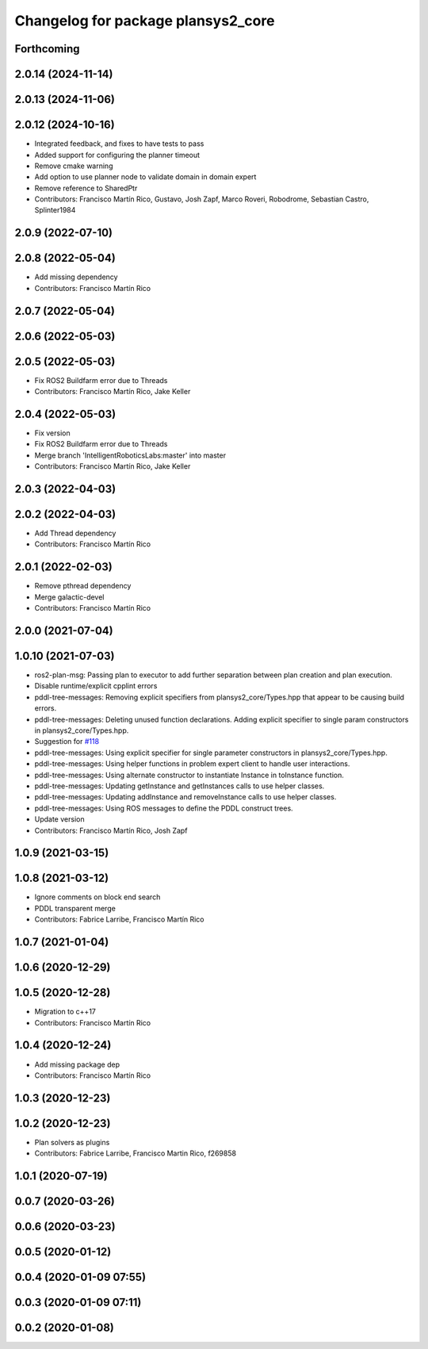 ^^^^^^^^^^^^^^^^^^^^^^^^^^^^^^^^^^^
Changelog for package plansys2_core
^^^^^^^^^^^^^^^^^^^^^^^^^^^^^^^^^^^

Forthcoming
-----------

2.0.14 (2024-11-14)
-------------------

2.0.13 (2024-11-06)
-------------------

2.0.12 (2024-10-16)
-------------------
* Integrated feedback, and fixes to have tests to pass
* Added support for configuring the planner timeout
* Remove cmake warning
* Add option to use planner node to validate domain in domain expert
* Remove reference to SharedPtr
* Contributors: Francisco Martín Rico, Gustavo, Josh Zapf, Marco Roveri, Robodrome, Sebastian Castro, Splinter1984

2.0.9 (2022-07-10)
------------------

2.0.8 (2022-05-04)
------------------
* Add missing dependency
* Contributors: Francisco Martín Rico

2.0.7 (2022-05-04)
------------------

2.0.6 (2022-05-03)
------------------

2.0.5 (2022-05-03)
------------------
* Fix ROS2 Buildfarm error due to Threads
* Contributors: Francisco Martín Rico, Jake Keller

2.0.4 (2022-05-03)
------------------
* Fix version
* Fix ROS2 Buildfarm error due to Threads
* Merge branch 'IntelligentRoboticsLabs:master' into master
* Contributors: Francisco Martín Rico, Jake Keller

2.0.3 (2022-04-03)
------------------

2.0.2 (2022-04-03)
------------------
* Add Thread dependency
* Contributors: Francisco Martín Rico

2.0.1 (2022-02-03)
------------------
* Remove pthread dependency
* Merge galactic-devel
* Contributors: Francisco Martín Rico

2.0.0 (2021-07-04)
------------------

1.0.10 (2021-07-03)
-------------------
* ros2-plan-msg: Passing plan to executor to add further separation between plan creation and plan execution.
* Disable runtime/explicit cpplint errors
* pddl-tree-messages: Removing explicit specifiers from plansys2_core/Types.hpp that appear to be causing build errors.
* pddl-tree-messages: Deleting unused function declarations. Adding explicit specifier to single param constructors in plansys2_core/Types.hpp.
* Suggestion for `#118 <https://github.com/IntelligentRoboticsLabs/ros2_planning_system/issues/118>`_
* pddl-tree-messages: Using explicit specifier for single parameter constructors in plansys2_core/Types.hpp.
* pddl-tree-messages: Using helper functions in problem expert client to handle user interactions.
* pddl-tree-messages: Using alternate constructor to instantiate Instance in toInstance function.
* pddl-tree-messages: Updating getInstance and getInstances calls to use helper classes.
* pddl-tree-messages: Updating addInstance and removeInstance calls to use helper classes.
* pddl-tree-messages: Using ROS messages to define the PDDL construct trees.
* Update version
* Contributors: Francisco Martín Rico, Josh Zapf

1.0.9 (2021-03-15)
------------------

1.0.8 (2021-03-12)
------------------
* Ignore comments on block end search
* PDDL transparent merge
* Contributors: Fabrice Larribe, Francisco Martín Rico
1.0.7 (2021-01-04)
------------------

1.0.6 (2020-12-29)
------------------

1.0.5 (2020-12-28)
------------------
* Migration to c++17
* Contributors: Francisco Martín Rico

1.0.4 (2020-12-24)
------------------
* Add missing package dep
* Contributors: Francisco Martín Rico
1.0.3 (2020-12-23)
------------------

1.0.2 (2020-12-23)
------------------
* Plan solvers as plugins
* Contributors: Fabrice Larribe, Francisco Martin Rico, f269858

1.0.1 (2020-07-19)
------------------

0.0.7 (2020-03-26)
------------------

0.0.6 (2020-03-23)
------------------

0.0.5 (2020-01-12)
------------------

0.0.4 (2020-01-09 07:55)
------------------------

0.0.3 (2020-01-09 07:11)
------------------------

0.0.2 (2020-01-08)
------------------
